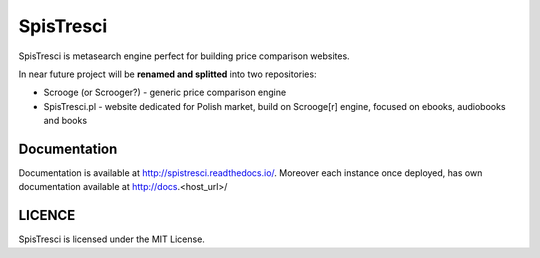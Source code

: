 SpisTresci
==============================
.. image:: https://img.shields.io/github/license/mashape/apistatus.svg?maxAge=2592000?style=plastic   :target: https://github.com/SpisTresci/SpisTresci

.. image:: https://travis-ci.org/SpisTresci/SpisTresci.svg?branch=master
     :target: https://travis-ci.org/SpisTresci/SpisTresci?branch=master
     :alt: Build Status

.. image:: https://readthedocs.org/projects/spistresci/badge/?version=latest
     :target: http://spistresci.readthedocs.io/en/latest/?badge=latest
     :alt: Documentation Status

.. image:: https://badges.gitter.im/Join Chat.svg
   :target: https://gitter.im/SpisTresci/SpisTresci?utm_source=badge&utm_medium=badge&utm_campaign=pr-badge&utm_content=badge

SpisTresci is metasearch engine perfect for building price comparison websites. 

In near future project will be **renamed and splitted** into two repositories: 

- Scrooge (or Scrooger?) - generic price comparison engine
- SpisTresci.pl - website dedicated for Polish market, build on Scrooge[r] engine, focused on ebooks, audiobooks and books


Documentation
-------------

Documentation is available at http://spistresci.readthedocs.io/. Moreover each instance once deployed, has own documentation available at http://docs.<host_url>/


LICENCE
-------

SpisTresci is licensed under the MIT License.
